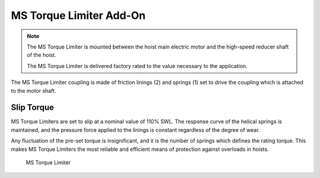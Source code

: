 ======================
MS Torque Limiter Add-On
======================
.. note::
 The MS Torque Limiter is mounted between the hoist main electric motor and the high-speed reducer shaft of the hoist. 
 
 The MS Torque Limiter is delivered factory rated to the value necessary to the application.

The MS Torque Limiter coupling is made of friction linings (2) and springs (1) set to drive the coupling which is attached to the motor shaft. 

Slip Torque
===========

MS Torque Limiters are set to slip at a nominal value of 110% SWL. The response curve of the helical springs is maintained, 
and the pressure force applied to the linings is constant regardless of the degree of wear. 

Any fluctuation of the pre-set torque is insignificant, and it is the number of springs which defines the rating torque. 
This makes MS Torque Limiters the most reliable and efficient means of protection against overloads in hoists.


.. figure:: /_img/archives/torque-limiter.png
   :class: instructionimg
   :figwidth: 100 %

   MS Torque Limiter


.. csv-table:: MS Torque Limiter Components
   :file: /_tables/torque-limiter.csv
   :delim: ;
   :header-rows: 1
   
   :widths: auto
